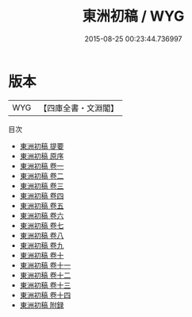 #+TITLE: 東洲初稿 / WYG
#+DATE: 2015-08-25 00:23:44.736997
* 版本
 |       WYG|【四庫全書・文淵閣】|
目次
 - [[file:KR4e0170_000.txt::000-1a][東洲初稿 提要]]
 - [[file:KR4e0170_000.txt::000-3a][東洲初稿 原序]]
 - [[file:KR4e0170_001.txt::001-1a][東洲初稿 卷一]]
 - [[file:KR4e0170_002.txt::002-1a][東洲初稿 卷二]]
 - [[file:KR4e0170_003.txt::003-1a][東洲初稿 卷三]]
 - [[file:KR4e0170_004.txt::004-1a][東洲初稿 卷四]]
 - [[file:KR4e0170_005.txt::005-1a][東洲初稿 卷五]]
 - [[file:KR4e0170_006.txt::006-1a][東洲初稿 卷六]]
 - [[file:KR4e0170_007.txt::007-1a][東洲初稿 卷七]]
 - [[file:KR4e0170_008.txt::008-1a][東洲初稿 卷八]]
 - [[file:KR4e0170_009.txt::009-1a][東洲初稿 卷九]]
 - [[file:KR4e0170_010.txt::010-1a][東洲初稿 卷十]]
 - [[file:KR4e0170_011.txt::011-1a][東洲初稿 卷十一]]
 - [[file:KR4e0170_012.txt::012-1a][東洲初稿 卷十二]]
 - [[file:KR4e0170_013.txt::013-1a][東洲初稿 卷十三]]
 - [[file:KR4e0170_014.txt::014-1a][東洲初稿 卷十四]]
 - [[file:KR4e0170_015.txt::015-1a][東洲初稿 附録]]
